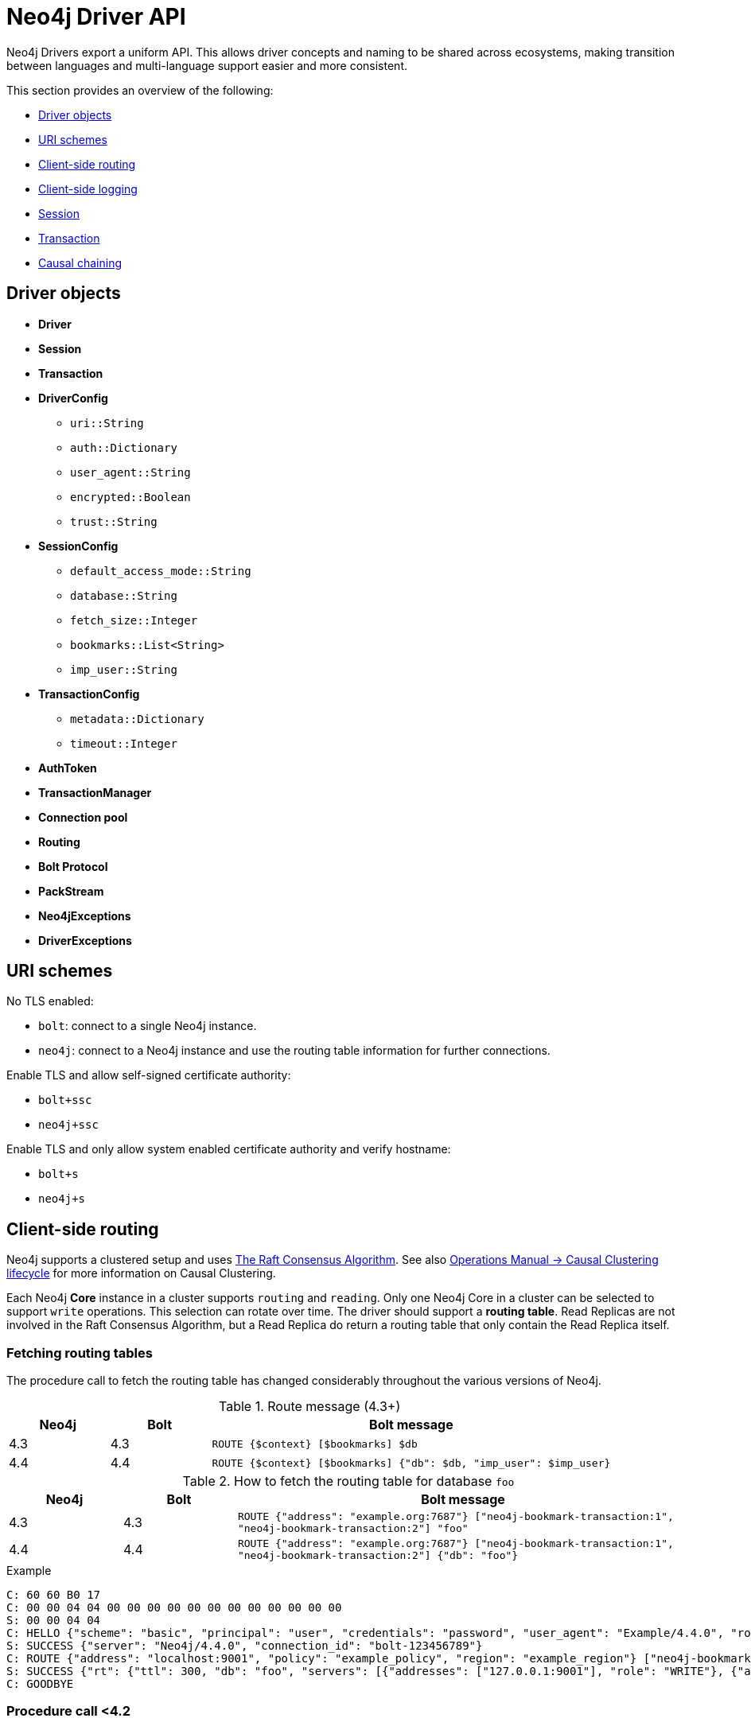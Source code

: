 :description: This section introduces Neo4j Driver API

= Neo4j Driver API

Neo4j Drivers export a uniform API.
This allows driver concepts and naming to be shared across ecosystems, making transition between languages and multi-language support easier and more consistent.

This section provides an overview of the following:

** <<driver-objects, Driver objects>>
** <<uri-schemes, URI schemes>>
** <<client-side-routing, Client-side routing>>
** <<client-side-logging, Client-side logging>>
** <<driver-session, Session>>
** <<driver-transaction, Transaction>>
** <<causal-chaining, Causal chaining>>

[[driver-objects]]
== Driver objects

** *Driver*
** *Session*
** *Transaction*

** *DriverConfig*
*** `uri::String`
*** `auth::Dictionary`
*** `user_agent::String`
*** `encrypted::Boolean`
*** `trust::String`
** *SessionConfig*
*** `default_access_mode::String`
*** `database::String`
*** `fetch_size::Integer`
*** `bookmarks::List<String>`
*** `imp_user::String`
** *TransactionConfig*
*** `metadata::Dictionary`
*** `timeout::Integer`
** *AuthToken*
** *TransactionManager*

** *Connection pool*
** *Routing*

** *Bolt Protocol*
** *PackStream*

** *Neo4jExceptions*
** *DriverExceptions*


[[uri-schemes]]
== URI schemes

No TLS enabled:

** `bolt`: connect to a single Neo4j instance.
** `neo4j`: connect to a Neo4j instance and use the routing table information for further connections.

Enable TLS and allow self-signed certificate authority:

** `bolt+ssc`
** `neo4j+ssc`

Enable TLS and only allow system enabled certificate authority and verify hostname:

** `bolt+s`
** `neo4j+s`

[[client-side-routing]]
== Client-side routing

Neo4j supports a clustered setup and uses link:https://raft.github.io/[The Raft Consensus Algorithm].
See also link:https://neo4j.com/docs/operations-manual/current/clustering-advanced/lifecycle/[Operations Manual -> Causal Clustering lifecycle] for more information on Causal Clustering.

Each Neo4j *Core* instance in a cluster supports `routing` and `reading`.
Only one Neo4j Core in a cluster can be selected to support `write` operations.
This selection can rotate over time.
The driver should support a *routing table*.
Read Replicas are not involved in the Raft Consensus Algorithm, but a Read Replica do return a routing table that only contain the Read Replica itself.

=== Fetching routing tables

The procedure call to fetch the routing table has changed considerably throughout the various versions of Neo4j.

.Route message (4.3+)
[cols="<10,<10,<40", options="header"]
|===
| Neo4j
| Bolt
| Bolt message

| 4.3
| 4.3
| `ROUTE {$context} [$bookmarks] $db`

| 4.4
| 4.4
| `ROUTE {$context} [$bookmarks] {"db": $db, "imp_user": $imp_user}`
|===

.How to fetch the routing table for database `foo`
[cols="<10,<10,<40", options="header"]
|===
| Neo4j
| Bolt
| Bolt message

| 4.3
| 4.3
| `ROUTE {"address": "example.org:7687"} ["neo4j-bookmark-transaction:1", "neo4j-bookmark-transaction:2"] "foo"`

| 4.4
| 4.4
| `ROUTE {"address": "example.org:7687"} ["neo4j-bookmark-transaction:1", "neo4j-bookmark-transaction:2"] {"db": "foo"}`
|===

.Example
----
C: 60 60 B0 17
C: 00 00 04 04 00 00 00 00 00 00 00 00 00 00 00 00
S: 00 00 04 04
C: HELLO {"scheme": "basic", "principal": "user", "credentials": "password", "user_agent": "Example/4.4.0", "routing": {"address": "localhost:9001", "policy": "example_policy", "region": "example_region"}}
S: SUCCESS {"server": "Neo4j/4.4.0", "connection_id": "bolt-123456789"}
C: ROUTE {"address": "localhost:9001", "policy": "example_policy", "region": "example_region"} ["neo4j-bookmark-transaction:1", "neo4j-bookmark-transaction:2"], {}
S: SUCCESS {"rt": {"ttl": 300, "db": "foo", "servers": [{"addresses": ["127.0.0.1:9001"], "role": "WRITE"}, {"addresses": ["127.0.0.1:9002"], "role": "READ"}, {"addresses": ["127.0.0.1:9001", "127.0.0.1:9002"], "role": "ROUTE"}]}}
C: GOODBYE
----

=== Procedure call <4.2

[cols="<10,<10,<40", options="header"]
|===
| Neo4j
| Bolt
| Neo4j Procedure call

| 3.5
| 3
| link:https://neo4j.com/docs/operations-manual/3.5/reference/procedures/[`dbms.cluster.routing.getRoutingTable($context)`]

| 4.0
| 4.0
| link:https://neo4j.com/docs/operations-manual/4.0/reference/procedures/#procedure_dbms_cluster_routing_getroutingtable[`dbms.routing.getRoutingTable($context, $database)`]

| 4.1
| 4.1
| link:https://neo4j.com/docs/operations-manual/4.1/reference/procedures/#procedure_dbms_cluster_routing_getroutingtable[`dbms.routing.getRoutingTable($context, $database)`]

| 4.2
| 4.2
| link:https://neo4j.com/docs/operations-manual/4.2/reference/procedures/#procedure_dbms_cluster_routing_getroutingtable[`dbms.routing.getRoutingTable($context, $database)`]
|===

.How to fetch the routing table for database `foo`
[cols="<10,<10,<40", options="header"]
|===
| Neo4j
| Bolt
| Bolt message

| 3.5
| 3
| `RUN "CALL dbms.cluster.routing.getRoutingTable($context)" {"context": {}} {"mode": "r"}`

| 4.0
| 4.0
| `RUN "CALL dbms.routing.getRoutingTable($context, $database)" {"context": {}, "database": "foo"} {"db": "system", "mode": "r"}`

| 4.1
| 4.1
| `RUN "CALL dbms.routing.getRoutingTable($context, $database)" {"context": {}, "database": "foo"} {"db": "system", "mode": "r"}`

| 4.2
| 4.2
| `RUN "CALL dbms.routing.getRoutingTable($context, $database)" {"context": {}, "database": "foo"} {"db": "system", "mode": "r"}`
|===

.Example
----
C: 60 60 B0 17
C: 00 00 01 04 00 00 00 00 00 00 00 00 00 00 00 00
S: 00 00 01 04
C: HELLO {"scheme": "basic", "principal": "user", "credentials": "password", "user_agent": "Example/4.1.0", "routing": {"address": "localhost:9001", "policy": "example_policy", "region": "example_region"}}
S: SUCCESS {"server": "Neo4j/4.1.0", "connection_id": "bolt-123456789"}
C: RUN "CALL dbms.routing.getRoutingTable($context)" {"context": {"address": "localhost:9001", "policy": "example_policy", "region": "example_region"}} {"mode": "r", "db": "system"}
C: PULL {"n": -1}
S: SUCCESS {"fields": ["ttl", "servers"]}
S: RECORD [300, [{"addresses": ["127.0.0.1:9001"], "role": "WRITE"}, {"addresses": ["127.0.0.1:9002"], "role": "READ"}, {"addresses": ["127.0.0.1:9001", "127.0.0.1:9002"], "role": "ROUTE"}]]
S: SUCCESS {"bookmark": "example-bookmark:1", "type": "r", "t_last": 5, "db": "system"}
C: GOODBYE
----

=== Neo4j 4.0 Cluster and multiple databases

==== System database

** The name of the system database is fixed and named `system`.
** The system database cannot be changed for a single instance or a cluster.
** The system database exists on each instance.

==== Cluster member

A cluster contains *Core* members and *Read Replica* members.

** Each cluster member will host the exact same databases.
If an up-to-date cluster member A has databases `foo` and `system`, then all other up-to-date members in the cluster should also have and only have `foo and `system`.
However, at a given time, the cluster members may or may not be up-to-date, and as a result, cluster members may thus contain different databases.
** Only one Core at any time can be the `leader` (accept `writes`).
** Each database in a cluster has its own *raft group* and each database has its own routing table.
In other words, the leader/core/read-replica for each database in a cluster can be different.
** There is a default database for a single instance and/or a cluster.
By default, it is named as `neo4j`, but the name can be changed to something else such as `foo`.
When changing the name, a restart of the single instance and/or cluster may or may not be required.
The default database may or may not be allowed to be deleted (it cannot be assumed that there is always a default database on each instance.)
** Any Core member in a cluster can provide a routing table for any database inside this cluster.
Given a seed URL pointing to a Core member this can be used to find any databases in a cluster by fetching the routing table from a Core member.

==== Driver routing table

*The Driver should prevent the routing table from growing infinitely.*
The routing table for a specific database should be removed from the routing table if there is a failed to attempt to obtain routing information.
The routing table for a specific database should be removed from the routing table if it is invalid.
An invalid routing table could either be a:

** routing table that has timed out where the `TTL` (Time To Live) key for that routing table have ended.
** routing table that is pointing to a database that no longer exists.

This is the workflow the driver should follow when fetching a routing table for database named `foo`.

. Find the routing table for database `foo`.

. If the database does not exist in the routing table, then create an empty routing table with seed URL as initial router.

. If the routing table is stale, then refresh the routing table with a query to a cluster member that.

. If any error happens, remove the key `foo` from routing table map.

The only errors possible are:

** `SECURITY_ERROR`
** `ROUTING_ERROR`
** `SERVICE_UNAVAILABLE_ERROR`, happens when the driver failed to get routing table for all existing routers.

[[client-side-logging]]
== Client-side logging

** Logging levels
** Logging syntax

[[driver-session]]
== Session

** Connections
** Connection pool

[[driver-transaction]]
== Transaction

** Atomic unit of work
** Transaction manager
** Transaction functions

[[causal-chaining]]
== Causal chaining

** Bookmark

